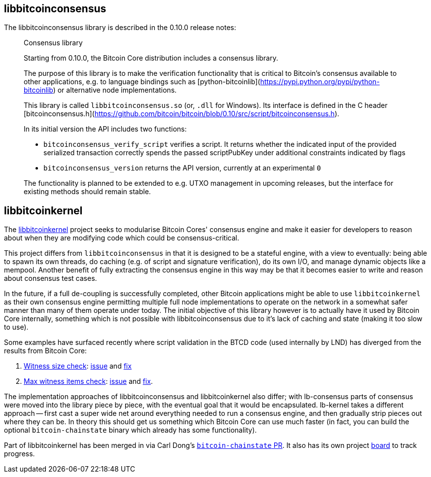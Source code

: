 :page-title: Consensus libraries
:page-nav_order: 70
:page-parent: Consensus and Validation
== libbitcoinconsensus

The libbitcoinconsensus library is described in the 0.10.0 release notes:

[quote]
____
Consensus library

Starting from 0.10.0, the Bitcoin Core distribution includes a consensus library.

The purpose of this library is to make the verification functionality that is
critical to Bitcoin's consensus available to other applications, e.g. to language
bindings such as [python-bitcoinlib](https://pypi.python.org/pypi/python-bitcoinlib) or
alternative node implementations.

This library is called `libbitcoinconsensus.so` (or, `.dll` for Windows).
Its interface is defined in the C header [bitcoinconsensus.h](https://github.com/bitcoin/bitcoin/blob/0.10/src/script/bitcoinconsensus.h).

In its initial version the API includes two functions:

- `bitcoinconsensus_verify_script` verifies a script. It returns whether the indicated input of the provided serialized transaction
correctly spends the passed scriptPubKey under additional constraints indicated by flags
- `bitcoinconsensus_version` returns the API version, currently at an experimental `0`

The functionality is planned to be extended to e.g. UTXO management in upcoming releases, but the interface
for existing methods should remain stable.
____

== libbitcoinkernel

The https://github.com/bitcoin/bitcoin/issues/24303[libbitcoinkernel^] project seeks to modularise Bitcoin Cores' consensus engine and make it easier for developers to reason about when they are modifying code which could be consensus-critical.

This project differs from `libbitcoinconsensus` in that it is designed to be a stateful engine, with a view to eventually: being able to spawn its own threads, do caching (e.g. of script and signature verification), do its own I/O, and manage dynamic objects like a mempool.
Another benefit of fully extracting the consensus engine in this way may be that it becomes easier to write and reason about consensus test cases.

In the future, if a full de-coupling is successfully completed, other Bitcoin applications might be able to use `libbitcoinkernel` as their own consensus engine permitting multiple full node implementations to operate on the network in a somewhat safer manner than many of them operate under today.
The initial objective of this library however is to actually have it used by Bitcoin Core internally, something which is not possible with libbitcoinconsensus due to it's lack of caching and state (making it too slow to use).

Some examples have surfaced recently where script validation in the BTCD code (used internally by LND) has diverged from the results from Bitcoin Core:

. https://twitter.com/brqgoo/status/1579216353780957185[Witness size check^]: https://github.com/lightningnetwork/lnd/issues/7002[issue^] and https://github.com/btcsuite/btcd/pull/1896[fix^]
. https://twitter.com/brqgoo/status/1587397646125260802[Max witness items check^]: https://github.com/btcsuite/btcd/issues/1906[issue^] and https://github.com/btcsuite/btcd/pull/1907[fix^].

The implementation approaches of libbitcoinconsensus and libbitcoinkernel also differ; with lb-consensus parts of consensus were moved into the library piece by piece, with the eventual goal that it would be encapsulated.
lb-kernel takes a different approach -- first cast a super wide net around everything needed to run a consensus engine, and then gradually strip pieces out where they can be.
In theory this should get us something which Bitcoin Core can use much faster (in fact, you can build the optional `bitcoin-chainstate` binary which already has some functionality).

Part of libbitcoinkernel has been merged in via Carl Dong's https://github.com/bitcoin/bitcoin/pull/24304[`bitcoin-chainstate` PR^].
It also has its own project https://github.com/bitcoin/bitcoin/projects/18[board^] to track progress.


